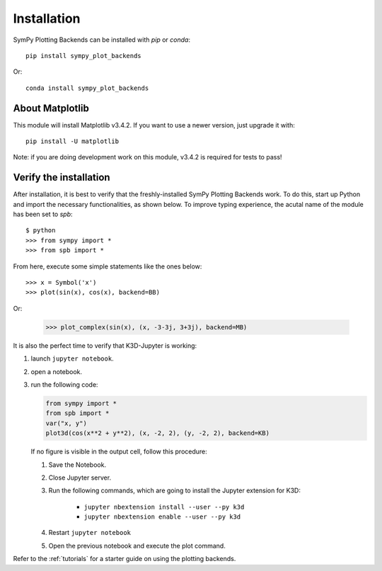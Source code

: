 
.. _installation:

Installation
------------

SymPy Plotting Backends can be installed with `pip` or `conda`::

    pip install sympy_plot_backends

Or::

    conda install sympy_plot_backends


About Matplotlib
================

This module will install Matplotlib v3.4.2. If you want to use a newer version,
just upgrade it with::

    pip install -U matplotlib

Note: if you are doing development work on this module, v3.4.2 is required for
tests to pass!


Verify the installation
=======================

After installation, it is best to verify that the freshly-installed SymPy
Plotting Backends work. To do this, start up Python and import the necessary
functionalities, as shown below. To improve typing experience, the acutal name
of the module has been set to `spb`::

    $ python
    >>> from sympy import *
    >>> from spb import *

From here, execute some simple statements like the ones below::

    >>> x = Symbol('x')
    >>> plot(sin(x), cos(x), backend=BB)

Or:

    >>> plot_complex(sin(x), (x, -3-3j, 3+3j), backend=MB)


It is also the perfect time to verify that K3D-Jupyter is working:

1. launch ``jupyter notebook``.
2. open a notebook.
3. run the following code:

   .. code-block:: python

      from sympy import *
      from spb import *
      var("x, y")
      plot3d(cos(x**2 + y**2), (x, -2, 2), (y, -2, 2), backend=KB)

   If no figure is visible in the output cell, follow this procedure:

   1. Save the Notebook.
   2. Close Jupyter server.
   3. Run the following commands, which are going to install the Jupyter
      extension for K3D:

       * ``jupyter nbextension install --user --py k3d``
       * ``jupyter nbextension enable --user --py k3d``

   4. Restart ``jupyter notebook``
   5. Open the previous notebook and execute the plot command.

Refer to the :ref:`tutorials` for a starter guide on using the plotting backends.
